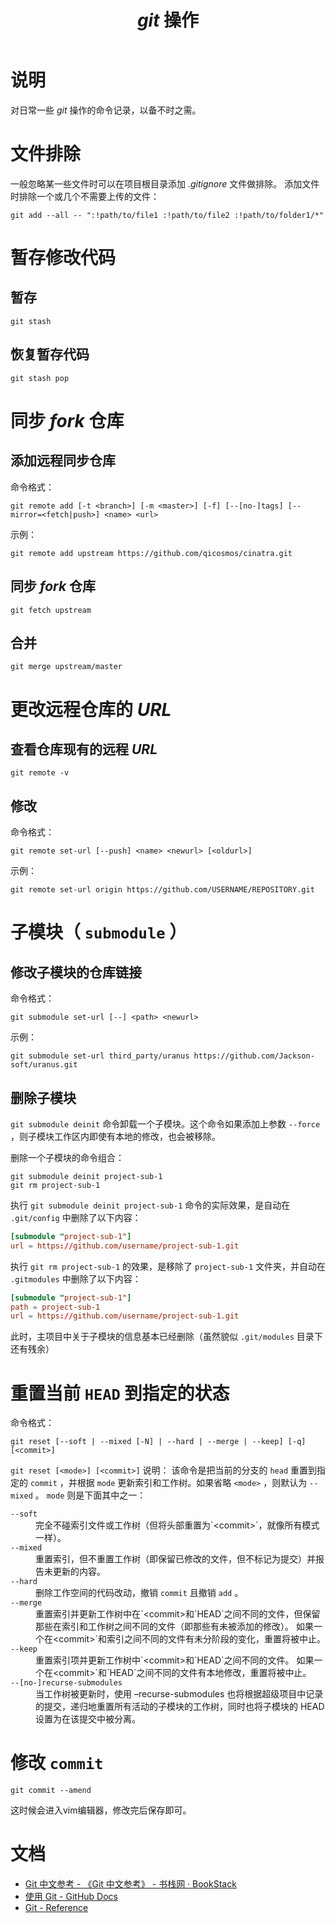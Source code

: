 #+TITLE: /git/ 操作
* 说明
对日常一些 /git/ 操作的命令记录，以备不时之需。
* 文件排除
一般忽略某一些文件时可以在项目根目录添加 /.gitignore/ 文件做排除。
添加文件时排除一个或几个不需要上传的文件：
#+BEGIN_SRC shell
git add --all -- ":!path/to/file1 :!path/to/file2 :!path/to/folder1/*"
#+END_SRC
* 暂存修改代码
** 暂存
#+BEGIN_SRC shell
git stash
#+END_SRC
** 恢复暂存代码
#+BEGIN_SRC shell
git stash pop
#+END_SRC
* 同步 /fork/ 仓库
** 添加远程同步仓库
命令格式：

~git remote add [-t <branch>] [-m <master>] [-f] [--[no-]tags] [--mirror=<fetch|push>] <name> <url>~

示例：

#+BEGIN_SRC shell
git remote add upstream https://github.com/qicosmos/cinatra.git
#+END_SRC
** 同步 /fork/ 仓库
#+begin_src shell
git fetch upstream
#+end_src
** 合并
#+begin_src shell
git merge upstream/master
#+end_src
* 更改远程仓库的 /URL/
** 查看仓库现有的远程 /URL/
#+begin_src shell
git remote -v
#+end_src
** 修改
命令格式：

~git remote set-url [--push] <name> <newurl> [<oldurl>]~

示例：

#+begin_src shell
git remote set-url origin https://github.com/USERNAME/REPOSITORY.git
#+end_src
* 子模块（ ~submodule~ ）
** 修改子模块的仓库链接
命令格式：

~git submodule set-url [--] <path> <newurl>~

示例：

#+begin_src shell
git submodule set-url third_party/uranus https://github.com/Jackson-soft/uranus.git
#+end_src
** 删除子模块
   ~git submodule deinit~ 命令卸载一个子模块。这个命令如果添加上参数 ~--force~ ，则子模块工作区内即使有本地的修改，也会被移除。

删除一个子模块的命令组合：

#+begin_src shell
git submodule deinit project-sub-1
git rm project-sub-1
#+end_src

执行 ~git submodule deinit project-sub-1~ 命令的实际效果，是自动在 ~.git/config~ 中删除了以下内容：

#+begin_src conf
[submodule "project-sub-1"]
url = https://github.com/username/project-sub-1.git
#+end_src

执行 ~git rm project-sub-1~ 的效果，是移除了 ~project-sub-1~ 文件夹，并自动在 ~.gitmodules~ 中删除了以下内容：

#+begin_src conf
[submodule "project-sub-1"]
path = project-sub-1
url = https://github.com/username/project-sub-1.git
#+end_src

此时，主项目中关于子模块的信息基本已经删除（虽然貌似 ~.git/modules~ 目录下还有残余）

* 重置当前 ~HEAD~ 到指定的状态
命令格式：

~git reset [--soft | --mixed [-N] | --hard | --merge | --keep] [-q] [<commit>]~

~git reset [<mode>] [<commit>]~ 说明：
该命令是把当前的分支的 ~head~ 重置到指定的 ~commit~ ，并根据 ~mode~ 更新索引和工作树。如果省略 ~<mode>~ ，则默认为 ~--mixed~ 。 ~mode~ 则是下面其中之一：

+ ~--soft~ :: 完全不碰索引文件或工作树（但将头部重置为`<commit>`，就像所有模式一样）。
+ ~--mixed~ :: 重置索引，但不重置工作树（即保留已修改的文件，但不标记为提交）并报告未更新的内容。
+ ~--hard~ :: 删除工作空间的代码改动，撤销 ~commit~ 且撤销 ~add~ 。
+ ~--merge~ :: 重置索引并更新工作树中在`<commit>和`HEAD`之间不同的文件，但保留那些在索引和工作树之间不同的文件（即那些有未被添加的修改）。 如果一个在<commit>`和索引之间不同的文件有未分阶段的变化，重置将被中止。
+ ~--keep~ :: 重置索引项并更新工作树中`<commit>和`HEAD`之间不同的文件。 如果一个在<commit>`和`HEAD`之间不同的文件有本地修改，重置将被中止。
+ ~--[no-]recurse-submodules~ :: 当工作树被更新时，使用 --recurse-submodules 也将根据超级项目中记录的提交，递归地重置所有活动的子模块的工作树，同时也将子模块的 HEAD 设置为在该提交中被分离。


* 修改 ~commit~

#+begin_src shell
git commit --amend
#+end_src

这时候会进入vim编辑器，修改完后保存即可。

* 文档
+ [[https://www.bookstack.cn/read/git-doc-zh/README.md][Git 中文参考 - 《Git 中文参考》 - 书栈网 · BookStack]]
+ [[https://docs.github.com/cn/github/using-git][使用 Git - GitHub Docs]]
+ [[https://git-scm.com/docs/][Git - Reference]]
